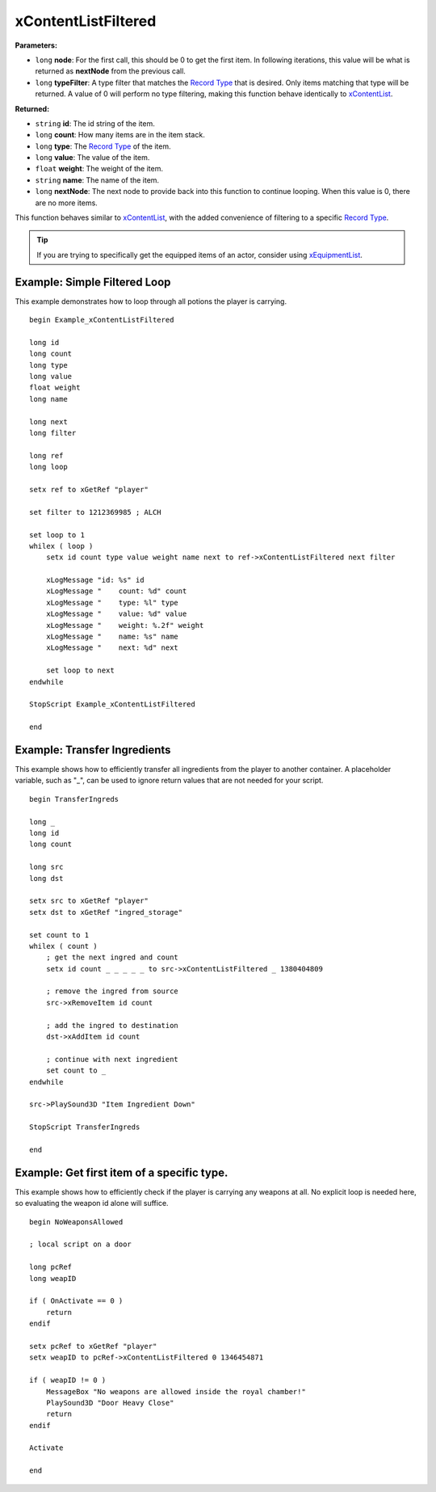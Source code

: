 
xContentListFiltered
========================================================

**Parameters:**

- ``long`` **node**: For the first call, this should be 0 to get the first item. In following iterations, this value will be what is returned as **nextNode** from the previous call.
- ``long`` **typeFilter**: A type filter that matches the `Record Type`_ that is desired. Only items matching that type will be returned. A value of 0 will perform no type filtering, making this function behave identically to `xContentList`_.

**Returned:**

- ``string`` **id**: The id string of the item.
- ``long`` **count**: How many items are in the item stack.
- ``long`` **type**: The `Record Type`_ of the item.
- ``long`` **value**: The value of the item.
- ``float`` **weight**: The weight of the item.
- ``string`` **name**: The name of the item.
- ``long`` **nextNode**: The next node to provide back into this function to continue looping. When this value is 0, there are no more items.

This function behaves similar to `xContentList`_, with the added convenience of filtering to a specific `Record Type`_.

.. tip:: If you are trying to specifically get the equipped items of an actor, consider using `xEquipmentList`_.

.. _`xContentList`: xContentList.html
.. _`xEquipmentList`: xEquipmentList.html
.. _`Record Type`: ../references.html#record-types


Example: Simple Filtered Loop
-----------------------------

This example demonstrates how to loop through all potions the player is carrying.

::

  begin Example_xContentListFiltered

  long id
  long count
  long type
  long value
  float weight
  long name

  long next
  long filter

  long ref
  long loop

  setx ref to xGetRef "player"

  set filter to 1212369985 ; ALCH

  set loop to 1
  whilex ( loop )
      setx id count type value weight name next to ref->xContentListFiltered next filter

      xLogMessage "id: %s" id
      xLogMessage "    count: %d" count
      xLogMessage "    type: %l" type
      xLogMessage "    value: %d" value
      xLogMessage "    weight: %.2f" weight
      xLogMessage "    name: %s" name
      xLogMessage "    next: %d" next

      set loop to next
  endwhile

  StopScript Example_xContentListFiltered

  end


Example: Transfer Ingredients
-----------------------------

This example shows how to efficiently transfer all ingredients from the player to another container. A placeholder variable, such as "_", can be used to ignore return values that are not needed for your script.

::

  begin TransferIngreds

  long _
  long id
  long count

  long src
  long dst

  setx src to xGetRef "player"
  setx dst to xGetRef "ingred_storage"

  set count to 1
  whilex ( count )
      ; get the next ingred and count
      setx id count _ _ _ _ _ to src->xContentListFiltered _ 1380404809

      ; remove the ingred from source
      src->xRemoveItem id count

      ; add the ingred to destination
      dst->xAddItem id count

      ; continue with next ingredient
      set count to _
  endwhile

  src->PlaySound3D "Item Ingredient Down"

  StopScript TransferIngreds

  end


Example: Get first item of a specific type.
-------------------------------------------

This example shows how to efficiently check if the player is carrying any weapons at all. No explicit loop is needed here, so evaluating the weapon id alone will suffice.

::

  begin NoWeaponsAllowed

  ; local script on a door

  long pcRef
  long weapID

  if ( OnActivate == 0 )
      return
  endif

  setx pcRef to xGetRef "player"
  setx weapID to pcRef->xContentListFiltered 0 1346454871

  if ( weapID != 0 )
      MessageBox "No weapons are allowed inside the royal chamber!"
      PlaySound3D "Door Heavy Close"
      return
  endif

  Activate

  end

